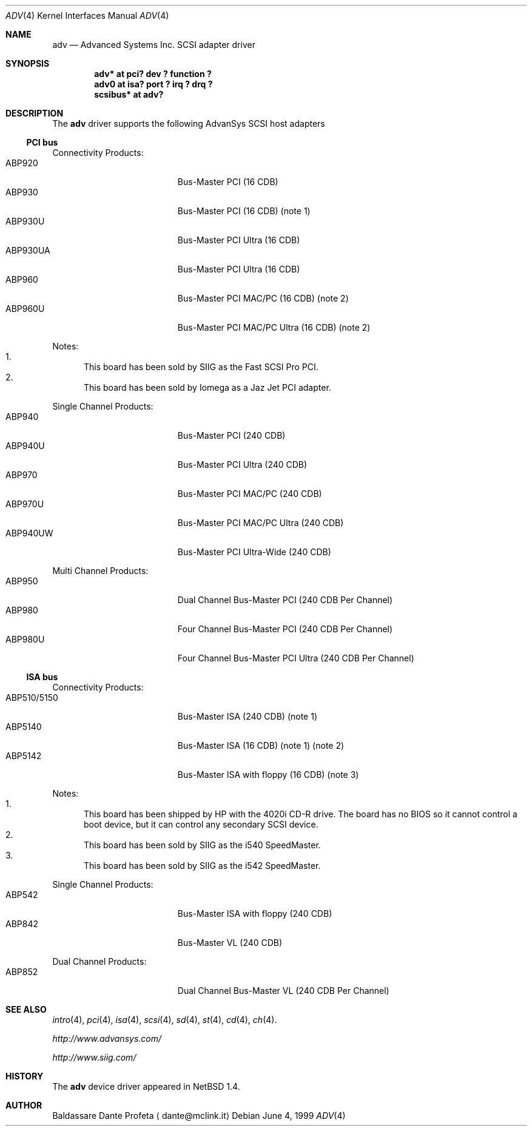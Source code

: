 .\" $NetBSD: adv.4,v 1.1 2000/02/11 12:38:22 fair Exp $
.\"
.\" Copyright (c) 1999 The NetBSD Foundation, Inc.
.\" All rights reserved.
.\"
.\" Redistribution and use in source and binary forms, with or without
.\" modification, are permitted provided that the following conditions
.\" are met:
.\" 1. Redistributions of source code must retain the above copyright
.\"    notice, this list of conditions and the following disclaimer.
.\" 2. Redistributions in binary form must reproduce the above copyright
.\"    notice, this list of conditions and the following disclaimer in the
.\"    documentation and/or other materials provided with the distribution.
.\" 3. All advertising materials mentioning features or use of this software
.\"    must display the following acknowledgement:
.\"        This product includes software developed by the NetBSD
.\"        Foundation, Inc. and its contributors.
.\" 4. Neither the name of The NetBSD Foundation nor the names of its
.\"    contributors may be used to endorse or promote products derived
.\"    from this software without specific prior written permission.
.\"
.\" THIS SOFTWARE IS PROVIDED BY THE NETBSD FOUNDATION, INC. AND CONTRIBUTORS
.\" ``AS IS'' AND ANY EXPRESS OR IMPLIED WARRANTIES, INCLUDING, BUT NOT LIMITED
.\" TO, THE IMPLIED WARRANTIES OF MERCHANTABILITY AND FITNESS FOR A PARTICULAR
.\" PURPOSE ARE DISCLAIMED.  IN NO EVENT SHALL THE FOUNDATION OR CONTRIBUTORS
.\" BE LIABLE FOR ANY DIRECT, INDIRECT, INCIDENTAL, SPECIAL, EXEMPLARY, OR
.\" CONSEQUENTIAL DAMAGES (INCLUDING, BUT NOT LIMITED TO, PROCUREMENT OF
.\" SUBSTITUTE GOODS OR SERVICES; LOSS OF USE, DATA, OR PROFITS; OR BUSINESS
.\" INTERRUPTION) HOWEVER CAUSED AND ON ANY THEORY OF LIABILITY, WHETHER IN
.\" CONTRACT, STRICT LIABILITY, OR TORT (INCLUDING NEGLIGENCE OR OTHERWISE)
.\" ARISING IN ANY WAY OUT OF THE USE OF THIS SOFTWARE, EVEN IF ADVISED OF THE
.\" POSSIBILITY OF SUCH DAMAGE.
.\"
.Dd June 4, 1999
.Dt ADV 4
.Os
.Sh NAME
.Nm adv
.Nd Advanced Systems Inc. SCSI adapter driver
.Sh SYNOPSIS
.Cd "adv* at pci? dev ? function ?"
.Cd "adv0 at isa? port ? irq ? drq ?"
.Cd "scsibus* at adv?"
.Sh DESCRIPTION
The
.Nm
driver supports the following
.Tn AdvanSys
.Tn SCSI
host adapters
.Pp
.\" .It Tn AdvanSys 1200[A,B]
.Ss PCI bus
Connectivity Products:
.Bl -tag -width "ABP510/5150" -offset indent -compact
.It ABP920
Bus-Master PCI (16 CDB)
.It ABP930
Bus-Master PCI (16 CDB)
(note 1)
.It ABP930U
Bus-Master PCI Ultra (16 CDB)
.It ABP930UA
Bus-Master PCI Ultra (16 CDB)
.It ABP960
Bus-Master PCI MAC/PC (16 CDB)
(note 2)
.It ABP960U
Bus-Master PCI MAC/PC Ultra (16 CDB)
(note 2)
.El
.Pp
Notes:
.Bl -enum -compact
.It
This board has been sold by SIIG as the Fast SCSI Pro PCI.
.It
This board has been sold by Iomega as a Jaz Jet PCI adapter.
.El
.Pp
Single Channel Products:
.Bl -tag -width "ABP510/5150" -offset indent -compact
.It ABP940
Bus-Master PCI (240 CDB)
.It ABP940U
Bus-Master PCI Ultra (240 CDB)
.It ABP970
Bus-Master PCI MAC/PC (240 CDB)
.It ABP970U
Bus-Master PCI MAC/PC Ultra (240 CDB)
.It ABP940UW
Bus-Master PCI Ultra-Wide (240 CDB)
.El
.Pp
Multi Channel Products:
.Bl -tag -width "ABP510/5150" -offset indent -compact
.It ABP950
Dual Channel Bus-Master PCI (240 CDB Per Channel)
.It ABP980
Four Channel Bus-Master PCI (240 CDB Per Channel)
.It ABP980U
Four Channel Bus-Master PCI Ultra (240 CDB Per Channel)
.El
.Ss ISA bus
Connectivity Products:
.Bl -tag -width "ABP510/5150" -offset indent -compact
.It ABP510/5150
Bus-Master ISA (240 CDB) (note 1)
.It ABP5140
Bus-Master ISA (16 CDB) (note 1) (note 2)
.It ABP5142
Bus-Master ISA with floppy (16 CDB) (note 3)
.El
.Pp
Notes:
.Bl -enum -compact
.It
This board has been shipped by
.Tn HP
with the 4020i
.Tn CD-R
drive.
The board has no
.Tn BIOS
so it cannot control a boot device, but
it can control any secondary
.Tn SCSI
device.
.It
This board has been sold by SIIG as the i540 SpeedMaster.
.It
This board has been sold by SIIG as the i542 SpeedMaster.
.El
.Pp
Single Channel Products:
.Bl -tag -width "ABP510/5150" -offset indent -compact
.It ABP542
Bus-Master ISA with floppy (240 CDB)
.It ABP842
Bus-Master VL (240 CDB)
.El
.Pp
Dual Channel Products:
.Bl -tag -width "ABP510/5150" -offset indent -compact
.It ABP852
Dual Channel Bus-Master VL (240 CDB Per Channel)
.El
.Sh SEE ALSO
.Xr intro 4 ,
.Xr pci 4 ,
.Xr isa 4 ,
.Xr scsi 4 ,
.Xr sd 4 ,
.Xr st 4 ,
.Xr cd 4 ,
.Xr ch 4 .
.Pp
.Pa http://www.advansys.com/
.Pp
.Pa http://www.siig.com/
.Sh HISTORY
The
.Nm
device driver appeared in
.Nx 1.4 .
.Sh AUTHOR
Baldassare Dante Profeta
.Aq dante@mclink.it
